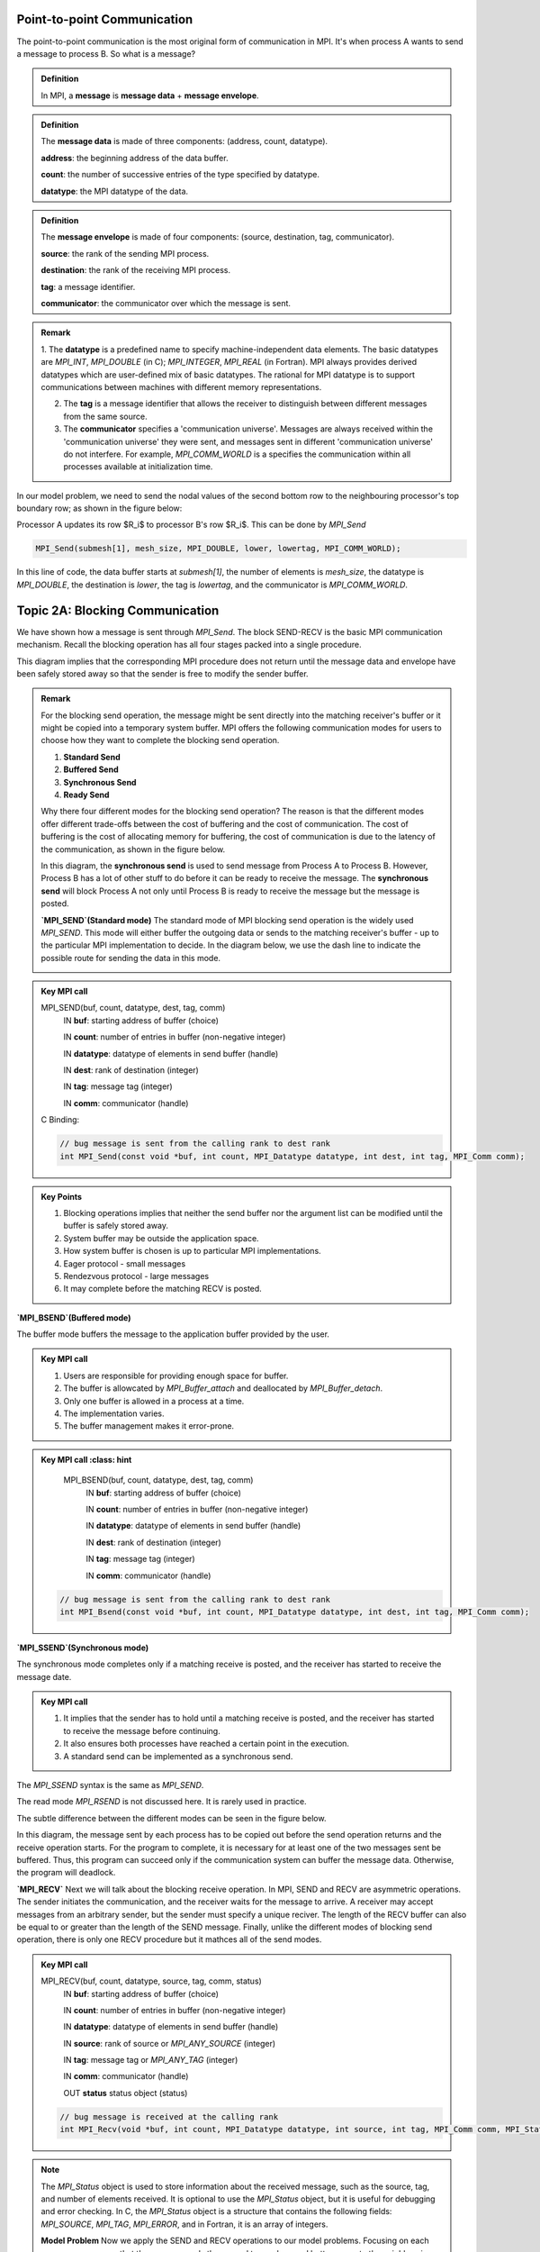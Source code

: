 Point-to-point Communication 
----------------------------

The point-to-point communication is the most original form of communication in MPI. It's when process A wants to send a message to process B. So what is a message?

.. admonition:: Definition

    In MPI, a **message** is **message data** + **message envelope**.
    
.. admonition:: Definition

    The **message data** is made of three components: (address, count, datatype).

    **address**: the beginning address of the data buffer.

    **count**: the number of successive entries of the type specified by datatype.

    **datatype**: the MPI datatype of the data.


.. admonition:: Definition

    The **message envelope** is made of four components: (source, destination, tag, communicator).

    **source**: the rank of the sending MPI process.

    **destination**: the rank of the receiving MPI process.

    **tag**: a message identifier.

    **communicator**: the communicator over which the message is sent.


.. admonition:: Remark

    1. The **datatype** is a predefined name to specify machine-independent data elements. The basic datatypes are `MPI_INT`, `MPI_DOUBLE` (in C); `MPI_INTEGER`, `MPI_REAL` (in Fortran).
    MPI always provides derived datatypes which are user-defined mix of basic datatypes.
    The rational for MPI datatype is to support communications between machines with different memory representations.

    2. The **tag** is a message identifier that allows the receiver to distinguish between different messages from the same source.

    3. The **communicator** specifies a 'communication universe'. Messages are always received within the 'communication universe' they were sent, and messages sent in different 'communication universe' do not interfere. For example, `MPI_COMM_WORLD` is a specifies the communication within all processes available at initialization time.


In our model problem, we need to send the nodal values of the second bottom row to the neighbouring processor's top boundary row; as shown in the figure below:

.. image:: ../../figures/Submesh.png

Processor A updates its row $R_i$ to processor B's row $R_i$. This can be done by `MPI_Send`

.. code-block:: c 

    MPI_Send(submesh[1], mesh_size, MPI_DOUBLE, lower, lowertag, MPI_COMM_WORLD);

In this line of code, the data buffer starts at `submesh[1]`, the number of elements is `mesh_size`, the datatype is `MPI_DOUBLE`, the destination is `lower`, the tag is `lowertag`, and the communicator is `MPI_COMM_WORLD`.


Topic 2A: Blocking Communication
--------------------------------

We have shown how a message is sent through `MPI_Send`. The block SEND-RECV is the basic MPI communication mechanism.
Recall the blocking operation has all four stages packed into a single procedure.

.. image:: ../../figures/Blocking_Send.png

This diagram implies that the corresponding MPI procedure does not return until the message data and envelope have been safely stored away so that the sender is free to modify the sender buffer.


.. admonition:: Remark

    For the blocking send operation, the message might be sent directly into the matching receiver's buffer or it might be copied into a temporary system buffer. MPI offers the following communication modes for users to choose how they want to complete the blocking send operation.

    #. **Standard Send**

    #. **Buffered Send**

    #. **Synchronous Send**

    #. **Ready Send**

    Why there four different modes for the blocking send operation? The reason is that the different modes offer different trade-offs between the cost of buffering and the cost of communication. The cost of buffering is the cost of allocating memory for buffering, the cost of communication is due to the latency of the communication, as shown in the figure below.

    .. image:: ../../figures/MPI_Send_delay.png

    In this diagram, the **synchronous send** is used to send message from Process A to Process B. However, Process B has a lot of other stuff to do before it can be ready to receive the message. The **synchronous send** will block Process A not only until Process B is ready to receive the message but the message is posted. 


    **`MPI_SEND`(Standard mode)**
    The standard mode of MPI blocking send operation is the widely used `MPI_SEND`. 
    This mode will either buffer the outgoing data or sends to the matching receiver's buffer - up to the particular MPI implementation to decide. In the diagram below, we use the dash line to indicate the possible route for sending the data in this mode.

    .. image:: ../../figures/Standard_send.png


.. admonition:: Key MPI call
    :class: hint

    MPI_SEND(buf, count, datatype, dest, tag, comm)
        IN **buf**: starting address of buffer (choice)

        IN **count**: number of entries in buffer (non-negative integer)

        IN **datatype**: datatype of elements in send buffer (handle)

        IN **dest**: rank of destination (integer)

        IN **tag**: message tag (integer)

        IN **comm**: communicator (handle)


    C Binding:

    .. code-block:: c

        // bug message is sent from the calling rank to dest rank
        int MPI_Send(const void *buf, int count, MPI_Datatype datatype, int dest, int tag, MPI_Comm comm);

.. admonition:: Key Points
    :class: hint

    #. Blocking operations implies that neither the send buffer nor the argument list can be modified until the buffer is safely stored away.

    #. System buffer may be outside the application space.

    #. How system buffer is chosen is up to particular MPI implementations.

    #. Eager protocol - small messages

    #. Rendezvous protocol - large messages

    #. It may complete before the matching RECV is posted.




**`MPI_BSEND`(Buffered mode)**

The buffer mode buffers the message to the application buffer provided by the user.

.. image:: ../../figures/Buffer_send.png


.. admonition:: Key MPI call
    :class: hint

    #. Users are responsible for providing enough space for buffer.

    #. The buffer is allowcated by `MPI_Buffer_attach` and deallocated by `MPI_Buffer_detach`.

    #. Only one buffer is allowed in a process at a time.

    #. The implementation varies.

    #. The buffer management makes it error-prone.




.. admonition:: Key MPI call
    :class: hint

    MPI_BSEND(buf, count, datatype, dest, tag, comm)
        IN **buf**: starting address of buffer (choice)

        IN **count**: number of entries in buffer (non-negative integer)

        IN **datatype**: datatype of elements in send buffer (handle)

        IN **dest**: rank of destination (integer)

        IN **tag**: message tag (integer)

        IN **comm**: communicator (handle)


   .. code-block:: c

    // bug message is sent from the calling rank to dest rank
    int MPI_Bsend(const void *buf, int count, MPI_Datatype datatype, int dest, int tag, MPI_Comm comm);


**`MPI_SSEND`(Synchronous mode)**

The synchronous mode completes only if a matching receive is posted, and the receiver has started to receive the message date.

.. admonition:: Key MPI call
    :class: hint

    #. It implies that the sender has to hold until a matching receive is posted, and the receiver has started to receive the message before continuing.

    #. It also ensures both processes have reached a certain point in the execution.

    #. A standard send can be implemented as a synchronous send.

The `MPI_SSEND` syntax is the same as `MPI_SEND`.

The read mode `MPI_RSEND` is not discussed here. It is rarely used in practice.


The subtle difference between the different modes can be seen in the figure below.

.. image:: ../../figures/MPI_deadlock.png

In this diagram, the message sent by each process has to be copied out before the send operation returns and the receive operation starts. 
For the program to complete, it is necessary for at least one of the two messages sent be buffered. 
Thus, this program can succeed only if the communication system can buffer the message data. 
Otherwise, the program will deadlock.


**`MPI_RECV`**
Next we will talk about the blocking receive operation.
In MPI, SEND and RECV are asymmetric operations. The sender initiates the communication, and the receiver waits for the message to arrive.
A receiver may accept messages from an arbitrary sender, but the sender must specify a unique reciver.
The length of the RECV buffer can also be equal to or greater than the length of the SEND message.
Finally, unlike the different modes of blocking send operation, there is only one RECV procedure but it mathces all of the send modes.



.. admonition:: Key MPI call
    :class: hint

    MPI_RECV(buf, count, datatype, source, tag, comm, status)
        IN **buf**: starting address of buffer (choice)

        IN **count**: number of entries in buffer (non-negative integer)

        IN **datatype**: datatype of elements in send buffer (handle)

        IN **source**: rank of source or `MPI_ANY_SOURCE` (integer)

        IN **tag**: message tag or `MPI_ANY_TAG` (integer)

        IN **comm**: communicator (handle)

        OUT **status** status object (status) 

    .. code-block:: c

        // bug message is received at the calling rank 
        int MPI_Recv(void *buf, int count, MPI_Datatype datatype, int source, int tag, MPI_Comm comm, MPI_Status *status);

.. note::

    The `MPI_Status` object is used to store information about the received message, such as the source, tag, and number of elements received. It is optional to use the `MPI_Status` object, but it is useful for debugging and error checking. In C, the `MPI_Status` object is a structure that contains the following fields: `MPI_SOURCE`, `MPI_TAG`, `MPI_ERROR`, and in Fortran, it is an array of integers.

    **Model Problem**
    Now we apply the SEND and RECV operations to our model problems. 
    Focusing on each process, we can see that the process sends the second top and second bottom rows to the neighbouring processes, and receives updates on the top and bottom rows from the neighbouring processes; as shown in the figure below:

    .. image:: ../../figures/MPI_Communicate.png

    In this diagram, each process sends two outgoing messages and receives tow incoming messages. To distinguish them, we use different upper tag and lower tag for the messages.